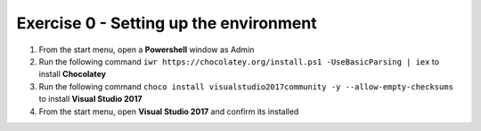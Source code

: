 .. exercise-0:

=======================================
Exercise 0 - Setting up the environment
=======================================

#. From the start menu, open a **Powershell** window as Admin
#. Run the following command ``iwr https://chocolatey.org/install.ps1 -UseBasicParsing | iex`` to install **Chocolatey**
#. Run the following command ``choco install visualstudio2017community -y --allow-empty-checksums`` to install **Visual Studio 2017**
#. From the start menu, open **Visual Studio 2017** and confirm its installed 
